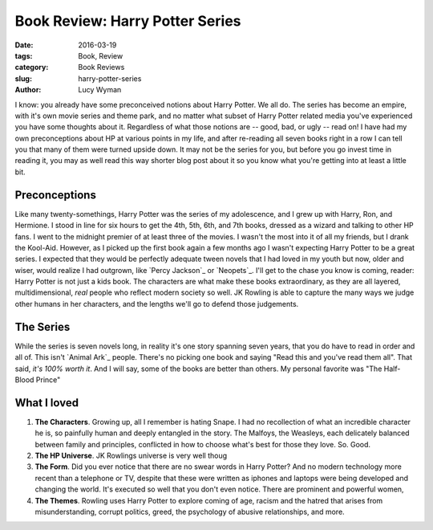 Book Review: Harry Potter Series
================================
:date: 2016-03-19
:tags: Book, Review
:category: Book Reviews
:slug: harry-potter-series
:author: Lucy Wyman

I know: you already have some preconceived notions about Harry Potter. We all
do. The series has become an empire, with it's own movie series and theme park,
and no matter what subset of Harry Potter related media you've experienced
you have some thoughts about it. Regardless of what those notions are -- 
good, bad, or ugly -- read on!  I have had my own preconceptions about HP 
at various points in my life, and after re-reading all seven books right in a
row I can tell you that many of them were turned upside down.  It may not 
be the series for you, but before you go invest time in reading it, you may 
as well read this way shorter blog post about it so you know what you're getting
into at least a little bit.  

Preconceptions
--------------

Like many twenty-somethings, Harry Potter was the series of my adolescence, 
and I grew up with Harry, Ron, and Hermione. I stood in line for six hours
to get the 4th, 5th, 6th, and 7th books, dressed as a wizard and talking to 
other HP fans. I went to the midnight premier of at least three of the movies.
I wasn't the most into it of all my friends, but I drank the Kool-Aid. However,
as I picked up the first book again a few months ago I wasn't expecting 
Harry Potter to be a great series.  I expected that they would be perfectly
adequate tween novels that I had loved in my 
youth but now, older and wiser, would realize I had outgrown, like `Percy 
Jackson`_ or `Neopets`_.  I'll get to the chase you know is coming, reader:
Harry Potter is not just a kids book.  The characters are what make these books
extraordinary, as they are all layered, multidimensional, *real* people who 
reflect modern society so well.  JK Rowling is able to capture the many ways 
we judge other humans in her characters, and the lengths we'll go to defend
those judgements. 

The Series
----------

While the series is seven novels long, in reality it's one story spanning
seven years, that you do have to read in order and all of.  This isn't 
`Animal Ark`_ people.  There's no picking one book and saying "Read this 
and you've read them all".  That said, *it's 100% worth it*.  And I will say, 
some of the books are better than others.  My personal favorite was 
"The Half-Blood Prince"

What I loved
------------

#. **The Characters**. Growing up, all I remember is hating Snape. I had
   no recollection of what an incredible character he is, so painfully
   human and deeply entangled in the story.  The Malfoys, the Weasleys, 
   each delicately balanced between family and principles, conflicted
   in how to choose what's best for those they love. So. Good. 
#. **The HP Universe**.  JK Rowlings universe is very well thoug
#. **The Form**.  Did you ever notice that there are no swear words in
   Harry Potter?  And no modern technology more recent than a telephone or
   TV, despite that these were written as iphones and laptops were
   being developed and changing the world. It's executed so well that
   you don't even notice.  There are prominent and powerful women, 
#. **The Themes**. Rowling uses Harry Potter to explore coming of age, 
   racism and the hatred that arises from misunderstanding, corrupt
   politics, greed, the psychology of abusive relationships, and more.

